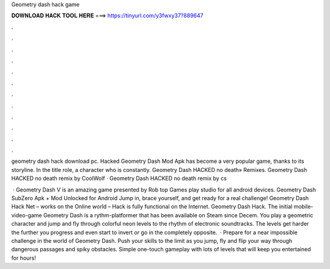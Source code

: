 Geometry dash hack game



𝐃𝐎𝐖𝐍𝐋𝐎𝐀𝐃 𝐇𝐀𝐂𝐊 𝐓𝐎𝐎𝐋 𝐇𝐄𝐑𝐄 ===> https://tinyurl.com/y3fwxy37?889647



.



.



.



.



.



.



.



.



.



.



.



.

geometry dash hack download pc. Hacked Geometry Dash Mod Apk has become a very popular game, thanks to its storyline. In the title role, a character who is constantly. Geometry Dash HACKED no death» Remixes. Geometry Dash HACKED no death remix by CoolWolf · Geometry Dash HACKED no death remix by cs

 · Geometry Dash V is an amazing game presented by Rob top Games play studio for all android devices. Geometry Dash SubZero Apk + Mod Unlocked for Android Jump in, brace yourself, and get ready for a real challenge! Geometry Dash Hack Net – works on the Online world – Hack is fully functional on the Internet. Geometry Dash Hack. The initial mobile-video-game Geometry Dash is a rythm-platformer that has been available on Steam since Decem. You play a geometric character and jump and fly through colorful neon levels to the rhythm of electronic soundtracks. The levels get harder the further you progress and even start to invert or go in the completely opposite.  · Prepare for a near impossible challenge in the world of Geometry Dash. Push your skills to the limit as you jump, fly and flip your way through dangerous passages and spiky obstacles. Simple one-touch gameplay with lots of levels that will keep you entertained for hours!
